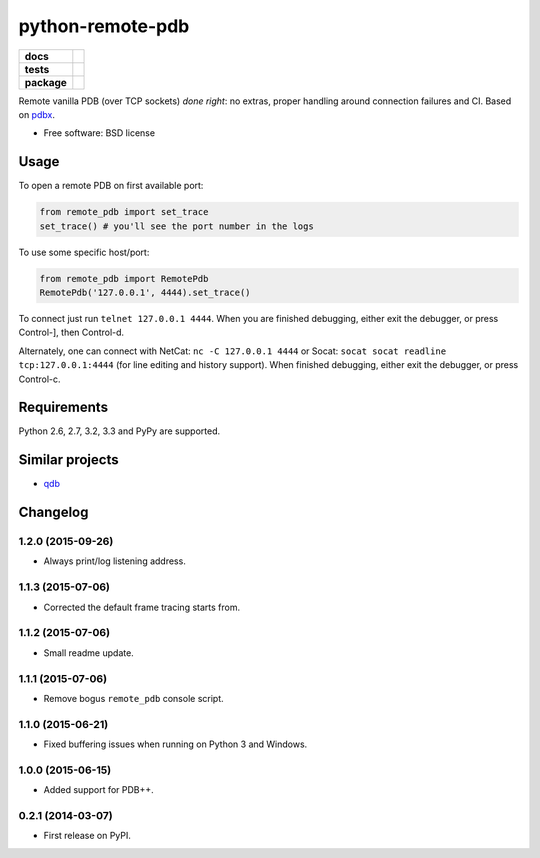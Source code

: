 =========================
    python-remote-pdb
=========================

.. list-table::
    :stub-columns: 1

    * - docs
      - |docs|
    * - tests
      - | |travis| |appveyor|
        | |coveralls| |codecov| |landscape| |scrutinizer|
    * - package
      - |version| |downloads|

..
    |wheel| |supported-versions| |supported-implementations|

.. |docs| image:: https://readthedocs.org/projects/python-remote-pdb/badge/?style=flat
    :target: https://readthedocs.org/projects/python-remote-pdb
    :alt: Documentation Status

.. |travis| image:: http://img.shields.io/travis/ionelmc/python-remote-pdb/master.svg?style=flat&label=Travis
    :alt: Travis-CI Build Status
    :target: https://travis-ci.org/ionelmc/python-remote-pdb

.. |appveyor| image:: https://img.shields.io/appveyor/ci/ionelmc/python-remote-pdb/master.svg?style=flat&label=AppVeyor
    :alt: AppVeyor Build Status
    :target: https://ci.appveyor.com/project/ionelmc/python-remote-pdb

.. |coveralls| image:: http://img.shields.io/coveralls/ionelmc/python-remote-pdb/master.svg?style=flat&label=Coveralls
    :alt: Coverage Status
    :target: https://coveralls.io/r/ionelmc/python-remote-pdb

.. |codecov| image:: http://img.shields.io/codecov/c/github/ionelmc/python-remote-pdb/master.svg?style=flat&label=Codecov
    :alt: Coverage Status
    :target: https://codecov.io/github/ionelmc/python-remote-pdb

.. |landscape| image:: https://landscape.io/github/ionelmc/python-remote-pdb/master/landscape.svg?style=flat
    :target: https://landscape.io/github/ionelmc/python-remote-pdb/master
    :alt: Code Quality Status

.. |version| image:: http://img.shields.io/pypi/v/remote-pdb.svg?style=flat
    :alt: PyPI Package latest release
    :target: https://pypi.python.org/pypi/remote-pdb

.. |downloads| image:: http://img.shields.io/pypi/dm/remote-pdb.svg?style=flat
    :alt: PyPI Package monthly downloads
    :target: https://pypi.python.org/pypi/remote-pdb

.. |wheel| image:: https://pypip.in/wheel/remote-pdb/badge.svg?style=flat
    :alt: PyPI Wheel
    :target: https://pypi.python.org/pypi/remote-pdb

.. |supported-versions| image:: https://pypip.in/py_versions/remote-pdb/badge.svg?style=flat
    :alt: Supported versions
    :target: https://pypi.python.org/pypi/remote-pdb

.. |supported-implementations| image:: https://pypip.in/implementation/remote-pdb/badge.svg?style=flat
    :alt: Supported imlementations
    :target: https://pypi.python.org/pypi/remote-pdb

.. |scrutinizer| image:: https://img.shields.io/scrutinizer/g/ionelmc/python-remote-pdb/master.svg?style=flat
    :alt: Scrutinizer Status
    :target: https://scrutinizer-ci.com/g/ionelmc/python-remote-pdb/

Remote vanilla PDB (over TCP sockets) *done right*: no extras, proper handling around connection failures and CI.
Based on `pdbx <https://pypi.python.org/pypi/pdbx>`_.

* Free software: BSD license

Usage
=====

To open a remote PDB on first available port:

.. code:: python

    from remote_pdb import set_trace
    set_trace() # you'll see the port number in the logs

To use some specific host/port:

.. code:: python

    from remote_pdb import RemotePdb
    RemotePdb('127.0.0.1', 4444).set_trace()

To connect just run ``telnet 127.0.0.1 4444``.  When you are finished
debugging, either exit the debugger, or press Control-], then Control-d.

Alternately, one can connect with NetCat: ``nc -C 127.0.0.1 4444`` or Socat: ``socat socat readline
tcp:127.0.0.1:4444`` (for line editing and history support).  When finished debugging, either exit 
the debugger, or press Control-c.

Requirements
============

Python 2.6, 2.7, 3.2, 3.3 and PyPy are supported.

Similar projects
================

* `qdb <https://pypi.python.org/pypi/qdb>`_


Changelog
=========

1.2.0 (2015-09-26)
------------------

* Always print/log listening address.

1.1.3 (2015-07-06)
------------------

* Corrected the default frame tracing starts from.

1.1.2 (2015-07-06)
------------------

* Small readme update.

1.1.1 (2015-07-06)
------------------

* Remove bogus ``remote_pdb`` console script.

1.1.0 (2015-06-21)
------------------

* Fixed buffering issues when running on Python 3 and Windows.

1.0.0 (2015-06-15)
------------------

* Added support for PDB++.

0.2.1 (2014-03-07)
------------------

* First release on PyPI.


